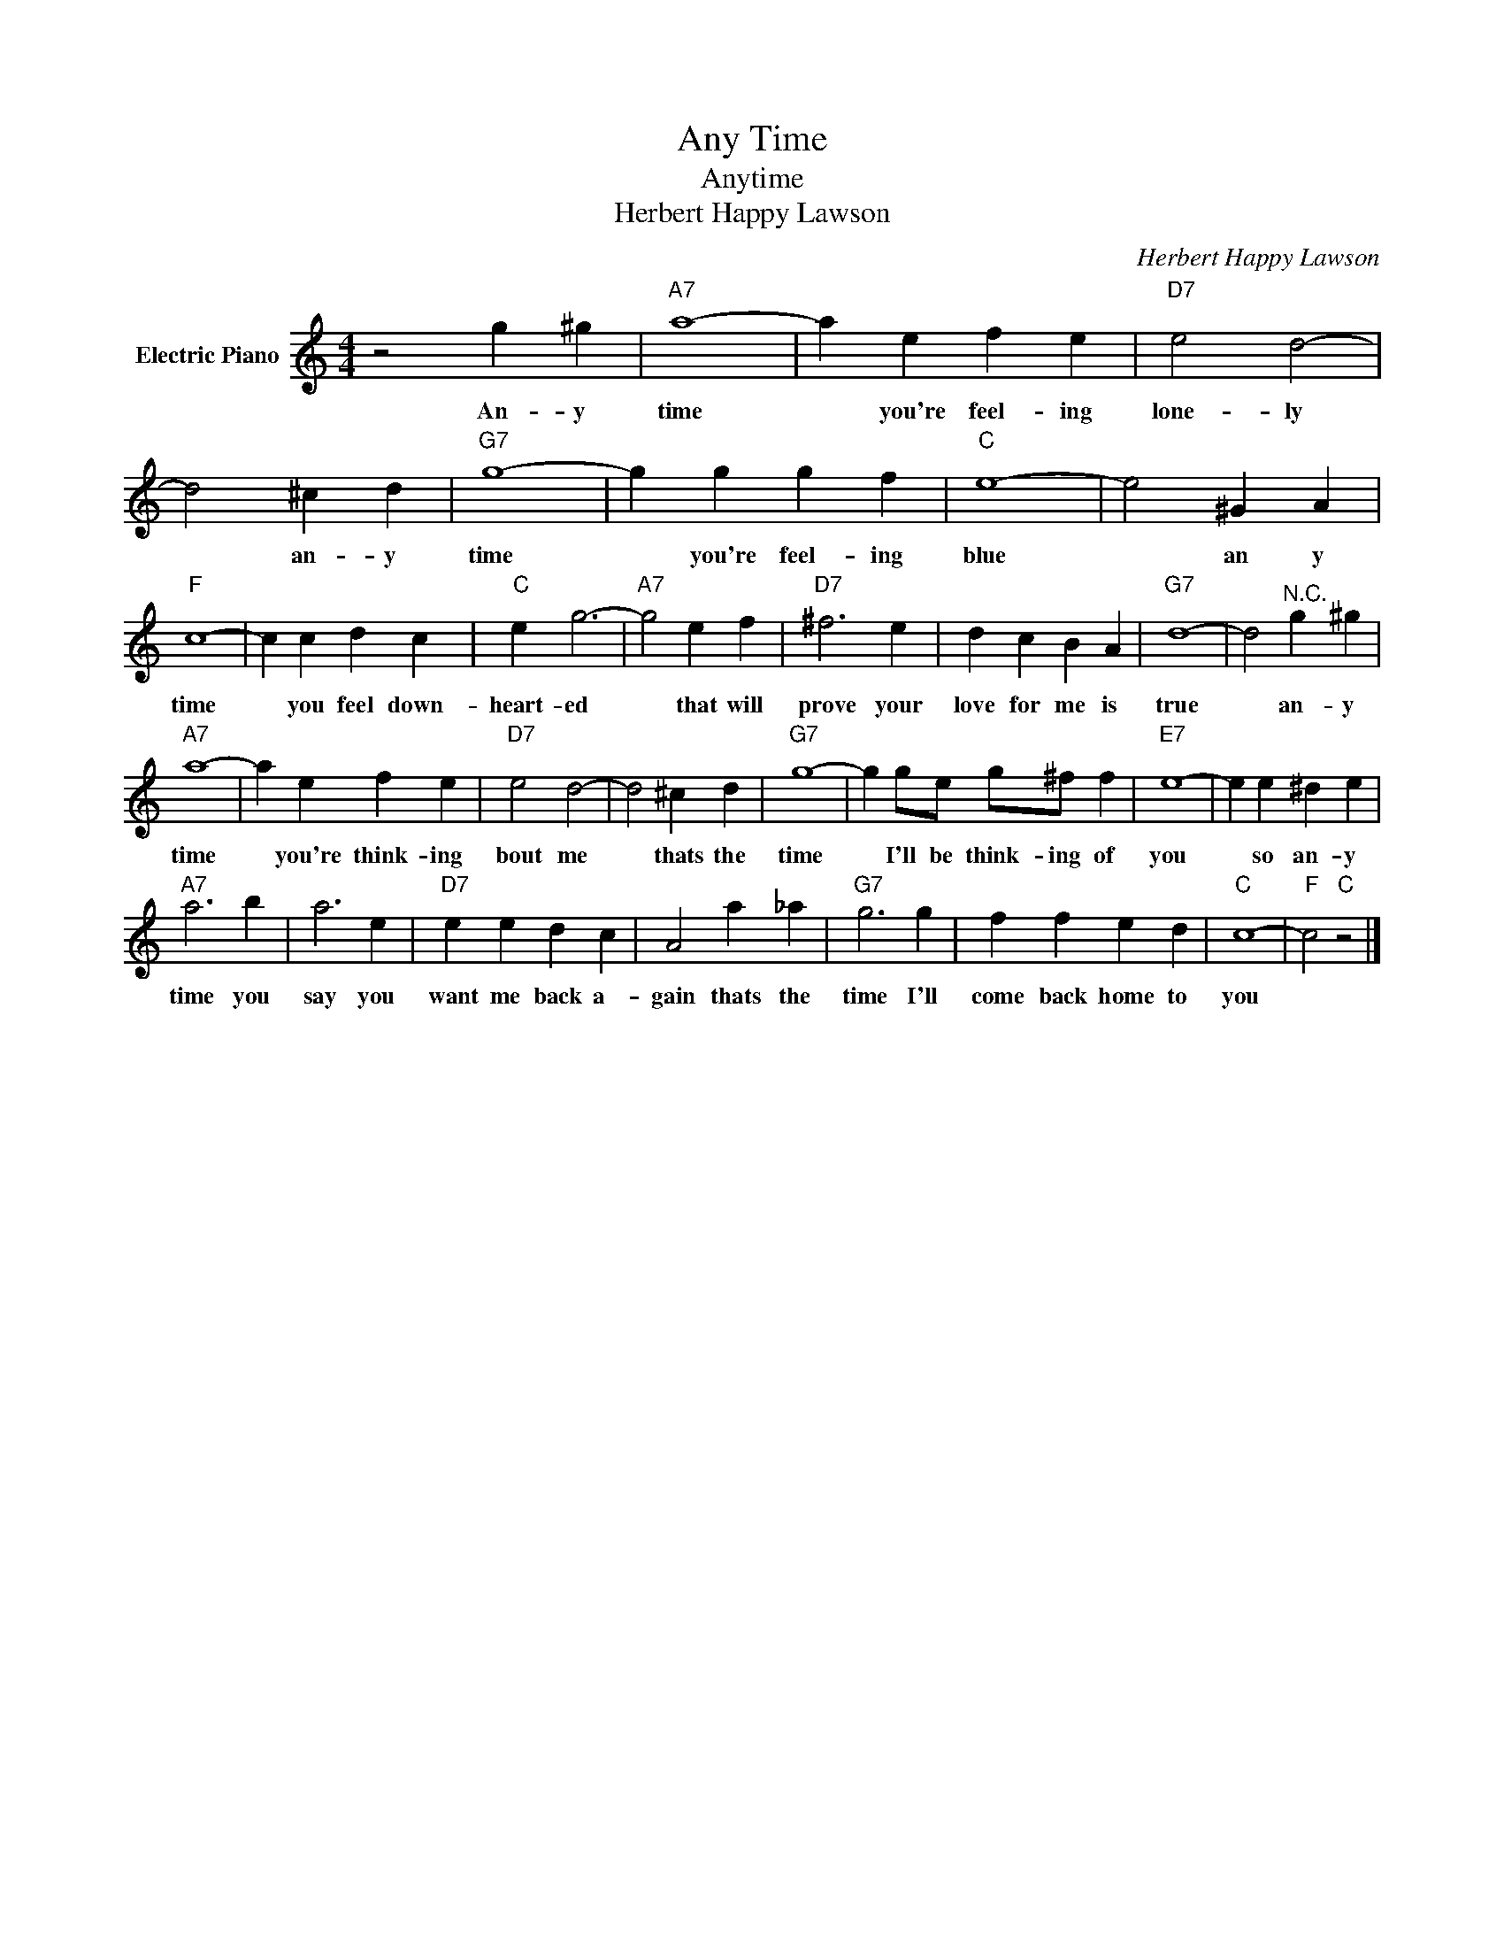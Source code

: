 X:1
T:Any Time
T:Anytime
T:Herbert Happy Lawson
C:Herbert Happy Lawson
Z:All Rights Reserved
L:1/4
M:4/4
K:C
V:1 treble nm="Electric Piano"
%%MIDI program 4
V:1
 z2 g ^g |"A7" a4- | a e f e |"D7" e2 d2- | d2 ^c d |"G7" g4- | g g g f |"C" e4- | e2 ^G A | %9
w: An- y|time|* you're feel- ing|lone- ly|* an- y|time|* you're feel- ing|blue|* an y|
"F" c4- | c c d c |"C" e g3- |"A7" g2 e f |"D7" ^f3 e | d c B A |"G7" d4- | d2"^N.C." g ^g | %17
w: time|* you feel down-|heart- ed|* that will|prove your|love for me is|true|* an- y|
"A7" a4- | a e f e |"D7" e2 d2- | d2 ^c d |"G7" g4- | g g/e/ g/^f/ f |"E7" e4- | e e ^d e | %25
w: time|* you're think- ing|bout me|* thats the|time|* I'll be think- ing of|you|* so an- y|
"A7" a3 b | a3 e |"D7" e e d c | A2 a _a |"G7" g3 g | f f e d |"C" c4- |"F" c2"C" z2 |] %33
w: time you|say you|want me back a-|gain thats the|time I'll|come back home to|you||


